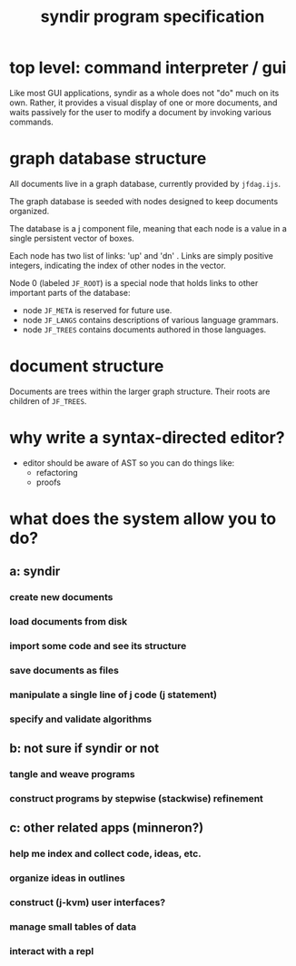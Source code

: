 #+title: syndir program specification
# may 8 2022
* top level: command interpreter / gui

Like most GUI applications, syndir as a whole does not "do" much on
its own. Rather, it provides a visual display of one or more
documents, and waits passively for the user to modify a document by
invoking various commands.

* graph database structure

All documents live in a graph database, currently provided by =jfdag.ijs=.

# (Probably the name 'dag' is a misnomer, as there is no particular reason to only allow acyclic graphs).

The graph database is seeded with nodes designed to keep documents organized.

The database is a j component file, meaning that each node is a value in a single persistent vector of boxes.

Each node has two list of links: 'up' and 'dn' . Links are simply positive integers, indicating the index of other nodes in the vector.

Node 0 (labeled =JF_ROOT=) is a special node that holds links to other important parts of the database:

- node =JF_META= is reserved for future use.
- node =JF_LANGS= contains descriptions of various language grammars.
- node =JF_TREES= contains documents authored in those languages.

* document structure

Documents are trees within the larger graph structure. Their roots are children of =JF_TREES=.


* why write a syntax-directed editor?
- editor should be aware of AST so you can do things like:
  - refactoring
  - proofs

* what does the system allow you to do?
** a: syndir
*** create new documents
*** load documents from disk
*** import some code and see its structure
*** save documents as files
*** manipulate a single line of j code (j statement)
*** specify and validate algorithms
** b: not sure if syndir or not
*** tangle and weave programs
*** construct programs by stepwise (stackwise) refinement
** c: other related apps (minneron?)
*** help me index and collect code, ideas, etc.
*** organize ideas in outlines
*** construct (j-kvm) user interfaces?
*** manage small tables of data
*** interact with a repl
